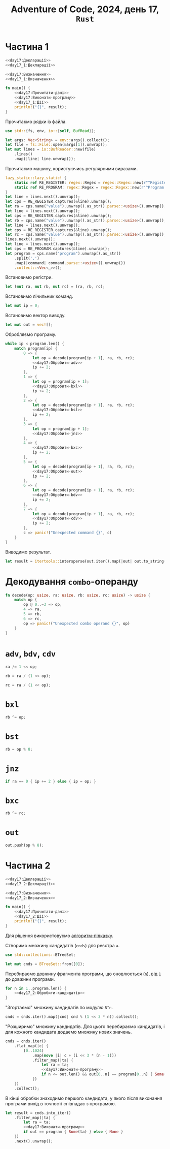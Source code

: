#+title: Adventure of Code, 2024, день 17, =Rust=

* Частина 1

#+begin_src rust :noweb yes :mkdirp yes :tangle src/bin/day17_1.rs
  <<day17:Декларації>>
  <<day17_1:Декларації>>

  <<day17:Визначення>>
  <<day17_1:Визначення>>

  fn main() {
      <<day17:Прочитати-дані>>
      <<day17:Виконати-програму>>
      <<day17_1:Дії>>
      println!("{}", result);
  }
#+end_src

Прочитаємо рядки із файла.

#+begin_src rust :noweb-ref day17:Декларації
  use std::{fs, env, io::{self, BufRead}};
#+end_src

#+begin_src rust :noweb-ref day17:Прочитати-дані
  let args: Vec<String> = env::args().collect();
  let file = fs::File::open(&args[1]).unwrap();
  let mut lines = io::BufReader::new(file)
      .lines()
      .map(|line| line.unwrap());
#+end_src

Прочитаємо машину, користуючись регулярними виразами.

#+begin_src rust :noweb-ref day17:Прочитати-дані
  lazy_static::lazy_static! {
      static ref RE_REGISTER: regex::Regex = regex::Regex::new(r"^Register [ABC]: (?P<value>\d+)$").unwrap();
      static ref RE_PROGRAM: regex::Regex = regex::Regex::new(r"^Program: (?P<program>[\d,]+)$").unwrap();
  }
  let line = lines.next().unwrap();
  let cps = RE_REGISTER.captures(&line).unwrap();
  let ra = cps.name("value").unwrap().as_str().parse::<usize>().unwrap();
  let line = lines.next().unwrap();
  let cps = RE_REGISTER.captures(&line).unwrap();
  let rb = cps.name("value").unwrap().as_str().parse::<usize>().unwrap();
  let line = lines.next().unwrap();
  let cps = RE_REGISTER.captures(&line).unwrap();
  let rc = cps.name("value").unwrap().as_str().parse::<usize>().unwrap();
  lines.next().unwrap();
  let line = lines.next().unwrap();
  let cps = RE_PROGRAM.captures(&line).unwrap();
  let program = cps.name("program").unwrap().as_str()
      .split(',')
      .map(|command| command.parse::<usize>().unwrap())
      .collect::<Vec<_>>();
#+end_src

Встановимо регістри.

#+begin_src rust :noweb-ref day17:Виконати-програму
  let (mut ra, mut rb, mut rc) = (ra, rb, rc);
#+end_src

Встановимо лічильник команд.

#+begin_src rust :noweb-ref day17:Виконати-програму
  let mut ip = 0;
#+end_src

Встановимо вектор виводу.

#+begin_src rust :noweb-ref day17:Виконати-програму
  let mut out = vec![];
#+end_src

Обробляємо програму.

#+begin_src rust :noweb yes :noweb-ref day17:Виконати-програму
  while ip < program.len() {
      match program[ip] {
          0 => {
              let op = decode(program[ip + 1], ra, rb, rc);
              <<day17:Обробити-adv>>
              ip += 2;
          },
          1 => {
              let op = program[ip + 1];
              <<day17:Обробити-bxl>>
              ip += 2;
          }, 
          2 => {
              let op = decode(program[ip + 1], ra, rb, rc);
              <<day17:Обробити-bst>>
              ip += 2;
          },
          3 => {
              let op = program[ip + 1];
              <<day17:Обробити-jnz>>
          },
          4 => {
              <<day17:Обробити-bxc>>
              ip += 2;
          },
          5 => {
              let op = decode(program[ip + 1], ra, rb, rc);
              <<day17:Обробити-out>>
              ip += 2;
          },
          6 => {
              let op = decode(program[ip + 1], ra, rb, rc);
              <<day17:Обробити-bdv>>
              ip += 2;
          },
          7 => {
              let op = decode(program[ip + 1], ra, rb, rc);
              <<day17:Обробити-cdv>>
              ip += 2;
          }, 
          c => panic!("Unexpected command {}", c)
      }
  }
#+end_src

Виводимо результат.

#+begin_src rust :noweb-ref day17_1:Дії
  let result = itertools::intersperse(out.iter().map(|out| out.to_string()), ",".to_string()).collect::<String>();
#+end_src

* Декодування =combo=-операнду

#+begin_src rust :noweb-ref day17:Визначення
  fn decode(op: usize, ra: usize, rb: usize, rc: usize) -> usize {
      match op {
          op @ 0..=3 => op,
          4 => ra,
          5 => rb,
          6 => rc,
          op => panic!("Unexpected combo operand {}", op)
      }
  }
#+end_src

* =adv=, =bdv=, =cdv=

#+begin_src rust :noweb-ref day17:Обробити-adv
  ra /= 1 << op;
#+end_src

#+begin_src rust :noweb-ref day17:Обробити-bdv
  rb = ra / (1 << op);
#+end_src

#+begin_src rust :noweb-ref day17:Обробити-cdv
  rc = ra / (1 << op);
#+end_src

* =bxl=

#+begin_src rust :noweb-ref day17:Обробити-bxl
  rb ^= op;
#+end_src

* =bst=

#+begin_src rust :noweb-ref day17:Обробити-bst
  rb = op % 8;
#+end_src

* =jnz=

#+begin_src rust :noweb-ref day17:Обробити-jnz
  if ra == 0 { ip += 2 } else { ip = op; }
#+end_src

* =bxc=

#+begin_src rust :noweb-ref day17:Обробити-bxc
   rb ^= rc;
#+end_src

* =out=

#+begin_src rust :noweb-ref day17:Обробити-out
  out.push(op % 8);
#+end_src

* Частина 2

#+begin_src rust :noweb yes :mkdirp yes :tangle src/bin/day17_2.rs
  <<day17:Декларації>>
  <<day17_2:Декларації>>

  <<day17:Визначення>>
  <<day17_2:Визначення>>

  fn main() {
      <<day17:Прочитати-дані>>
      <<day17_2:Дії>>
      println!("{}", result);
  }
#+end_src

Для рішення використовуємо [[file:Ge_kWMGWoAAKX0-.jpeg][алгоритм-підказку]].

Створимо множину кандидатів (=cnds=) для реєстра ~a~.

#+begin_src rust :noweb-ref day17_2:Декларації
  use std::collections::BTreeSet;
#+end_src

#+begin_src rust :noweb-ref day17_2:Дії
  let mut cnds = BTreeSet::from([0]);
#+end_src

Перебираємо довжину фрагмента програми, що оновлюється (~n~), від ~1~ до довжини програми.

#+begin_src rust :noweb yes :noweb-ref day17_2:Дії
  for n in 1..program.len() {
      <<day17_2:Обробити-кандидатів>>
  }
#+end_src

"Згортаємо" множину кандидатів по модулю ~8^n~.

#+begin_src rust :noweb-ref day17_2:Обробити-кандидатів
  cnds = cnds.iter().map(|cnd| cnd % (1 << 3 * n)).collect();
#+end_src

"Розширимо" множину кандидатів. Для цього перебираємо кандидатів, і для кожного кандидата додаємо множину
нових значень.

#+begin_src rust :noweb yes :noweb-ref day17_2:Обробити-кандидатів
  cnds = cnds.iter()
      .flat_map(|c| {
          (0..1024)
              .map(move |i| c + (i << 3 * (n - 1)))
              .filter_map(|ta| {
                  let ra = ta;
                  <<day17:Виконати-програму>>
                  if n <= out.len() && out[0..n] == program[0..n] { Some(ta) } else { None }
              })
      })
      .collect();
#+end_src

В кінці обробки знаходимо першого кандидата, у якого після виконання програми вихід в точності співпадає
з програмою.

#+begin_src rust :noweb yes :noweb-ref day17_2:Дії
  let result = cnds.into_iter()
      .filter_map(|ta| {
          let ra = ta;
          <<day17:Виконати-програму>>
          if out == program { Some(ta) } else { None }
      })
      .next().unwrap();
#+end_src

** COMMENT [Застаріло] Відлагодження

Перебираємо в циклі початкове значення регістру ~ra~, отримуємо вихід і порівнюємо його з програмою.

#+begin_src rust :noweb yes :noweb-ref day17_2:Дії
  for ta in 0.. {
      if ta % 100000000 == 0 { println!("{}", ta); }
      <<day17_2:Виконати-програму>>
      if iout == program.len() { result = ta; break; }
  }
#+end_src

Встановимо регістри.

#+begin_src rust :noweb-ref day17_2:Виконати-програму
  let (mut ra, mut rb, mut rc) = (ta, rb, rc);
#+end_src

Встановимо лічильник команд.

#+begin_src rust :noweb-ref day17_2:Виконати-програму
  let mut ip = 0;
#+end_src

Замість вектора виводу використовуємо лічильник співпадінь ~iout~.

#+begin_src rust :noweb-ref day17_2:Виконати-програму
  let mut iout = 0;
#+end_src

Обробляємо програму.

#+begin_src rust :noweb yes :noweb-ref day17_2:Виконати-програму
  while ip < program.len() {
      match program[ip] {
          0 => {
              let op = decode(program[ip + 1], ra, rb, rc);
              <<day17_1:Обробити-adv>>
              ip += 2;
          },
          1 => {
              let op = program[ip + 1];
              <<day17_1:Обробити-bxl>>
              ip += 2;
          }, 
          2 => {
              let op = decode(program[ip + 1], ra, rb, rc);
              <<day17_1:Обробити-bst>>
              ip += 2;
          },
          3 => {
              let op = program[ip + 1];
              <<day17_1:Обробити-jnz>>
          },
          4 => {
              <<day17_1:Обробити-bxc>>
              ip += 2;
          },
          5 => {
              let op = decode(program[ip + 1], ra, rb, rc);
              <<day17_2:Обробити-out>>
              ip += 2;
          },
          6 => {
              let op = decode(program[ip + 1], ra, rb, rc);
              <<day17_1:Обробити-bdv>>
              ip += 2;
          },
          7 => {
              let op = decode(program[ip + 1], ra, rb, rc);
              <<day17_1:Обробити-cdv>>
              ip += 2;
          }, 
          c => panic!("Unexpected command {}", c)
      }
  }
#+end_src

* COMMENT =out=

Замість обробки виводу просто перевіряємо, що виводиться черговий символ програми, інакше перериваємо
програму, як неуспішну.

#+begin_src rust :noweb-ref day17_2:Обробити-out
  if op % 8 == program[iout] { iout += 1; } else { break; }
#+end_src

** TODO COMMENT Виводимо результат.

#+begin_src rust :noweb-ref day17_2:Дії
  let result = itertools::intersperse(out.iter().map(|out| out.to_string()), ",".to_string()).collect::<String>();
#+end_src

